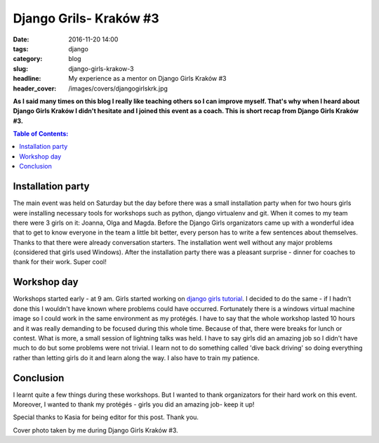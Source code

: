 Django Grils- Kraków #3
#######################

:date: 2016-11-20 14:00
:tags: django
:category: blog
:slug: django-girls-krakow-3
:headline: My experience as a mentor on Django Girls Kraków #3
:header_cover: /images/covers/djangogirlskrk.jpg

**As I said many times on this blog I really like teaching others so I can improve
myself. That's why when I heard about Django Girls Kraków I didn't hesitate and
I joined this event as a coach. This is short recap from Django Girls Kraków #3.**

.. contents:: Table of Contents:

Installation party
------------------

The main event was held on Saturday but the day before there was a small installation party when
for two hours girls were installing necessary tools for workshops such as python, django
virtualenv and git. When it comes to my team there were 3 girls on it: Joanna, Olga and Magda.
Before the Django Girls organizators came up with a wonderful idea that to get to know everyone
in the team a little bit better, every person has to write a few sentences about themselves.
Thanks to that there were already conversation starters. The installation went well
without any major problems (considered that girls used Windows). After the installation
party there was a pleasant surprise - dinner for coaches to thank for their work. Super
cool!

Workshop day
------------

Workshops started early - at 9 am. Girls started working on `django girls tutorial <https://tutorial.djangogirls.org/en/>`_.
I decided to do the same - if I hadn't done this I wouldn't have known where problems could have occurred.
Fortunately there is a windows virtual machine image so I could work in the same
environment as my protégés. I have to say that the whole workshop lasted 10 hours and it was
really demanding to be focused during this whole time. Because of that, there were breaks
for lunch or contest. What is more, a small session of lightning talks was held. I have to say
girls did an amazing job so I didn't have much to do but some problems were not trivial. I
learn not to do something called 'dive back driving' so doing everything rather than letting
girls do it and learn along the way. I also have to train my patience.

Conclusion
----------

I learnt quite a few things during these workshops. But I wanted to thank organizators for their
hard work on this event. Moreover, I wanted to thank my protégés - girls you did an amazing job-
keep it up!

Special thanks to Kasia for being editor for this post. Thank you.

Cover photo taken by me during Django Girls Kraków #3.
